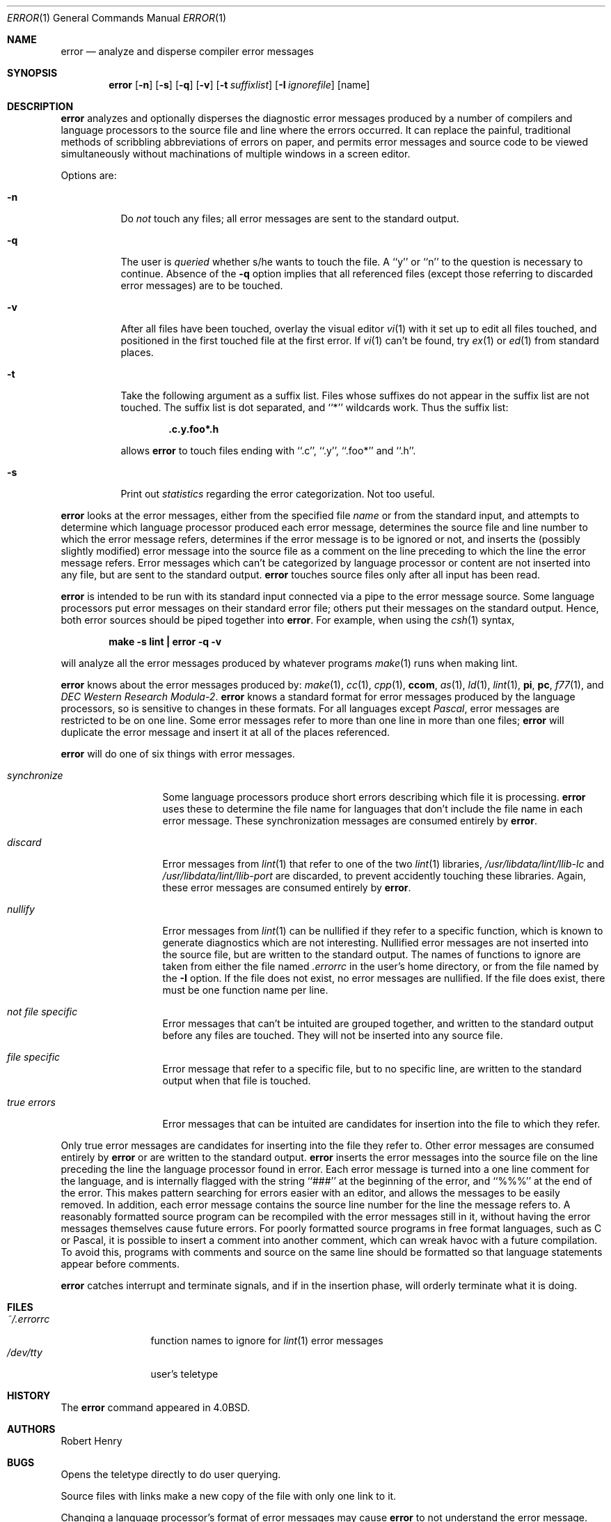 .\"	$NetBSD: error.1,v 1.11 2003/03/31 01:53:27 perry Exp $
.\"
.\" Copyright (c) 1980, 1990, 1993
.\"	The Regents of the University of California.  All rights reserved.
.\"
.\" Redistribution and use in source and binary forms, with or without
.\" modification, are permitted provided that the following conditions
.\" are met:
.\" 1. Redistributions of source code must retain the above copyright
.\"    notice, this list of conditions and the following disclaimer.
.\" 2. Redistributions in binary form must reproduce the above copyright
.\"    notice, this list of conditions and the following disclaimer in the
.\"    documentation and/or other materials provided with the distribution.
.\" 3. All advertising materials mentioning features or use of this software
.\"    must display the following acknowledgement:
.\"	This product includes software developed by the University of
.\"	California, Berkeley and its contributors.
.\" 4. Neither the name of the University nor the names of its contributors
.\"    may be used to endorse or promote products derived from this software
.\"    without specific prior written permission.
.\"
.\" THIS SOFTWARE IS PROVIDED BY THE REGENTS AND CONTRIBUTORS ``AS IS'' AND
.\" ANY EXPRESS OR IMPLIED WARRANTIES, INCLUDING, BUT NOT LIMITED TO, THE
.\" IMPLIED WARRANTIES OF MERCHANTABILITY AND FITNESS FOR A PARTICULAR PURPOSE
.\" ARE DISCLAIMED.  IN NO EVENT SHALL THE REGENTS OR CONTRIBUTORS BE LIABLE
.\" FOR ANY DIRECT, INDIRECT, INCIDENTAL, SPECIAL, EXEMPLARY, OR CONSEQUENTIAL
.\" DAMAGES (INCLUDING, BUT NOT LIMITED TO, PROCUREMENT OF SUBSTITUTE GOODS
.\" OR SERVICES; LOSS OF USE, DATA, OR PROFITS; OR BUSINESS INTERRUPTION)
.\" HOWEVER CAUSED AND ON ANY THEORY OF LIABILITY, WHETHER IN CONTRACT, STRICT
.\" LIABILITY, OR TORT (INCLUDING NEGLIGENCE OR OTHERWISE) ARISING IN ANY WAY
.\" OUT OF THE USE OF THIS SOFTWARE, EVEN IF ADVISED OF THE POSSIBILITY OF
.\" SUCH DAMAGE.
.\"
.\"	@(#)error.1	8.1 (Berkeley) 6/6/93
.\"
.Dd June 6, 1993
.Dt ERROR 1
.Os
.Sh NAME
.Nm error
.Nd analyze and disperse compiler error messages
.Sh SYNOPSIS
.Nm
.Op Fl n
.Op Fl s
.Op Fl q
.Op Fl v
.Op Fl t Ar suffixlist
.Op Fl I Ar ignorefile
.Op name
.Sh DESCRIPTION
.Nm
analyzes and optionally disperses the diagnostic error messages
produced by a number of compilers and language processors to the source
file and line where the errors occurred.  It can replace the painful,
traditional methods of scribbling abbreviations of errors on paper, and
permits error messages and source code to be viewed simultaneously
without machinations of multiple windows in a screen editor.
.Pp
Options are:
.Bl -tag -width Ds
.It Fl n
Do
.Em not
touch any files; all error messages are sent to the
standard output.
.It Fl q
The user is
.Ar queried
whether s/he wants to touch the file.
A ``y'' or ``n'' to the question is necessary to continue.
Absence of the
.Fl q
option implies that all referenced files
(except those referring to discarded error messages)
are to be touched.
.It Fl v
After all files have been touched,
overlay the visual editor
.Xr \&vi 1
with it set up to edit all files touched,
and positioned in the first touched file at the first error.
If
.Xr \&vi 1
can't be found, try
.Xr \&ex 1
or
.Xr \&ed 1
from standard places.
.It Fl t
Take the following argument as a suffix list.
Files whose suffixes do not appear in the suffix list are not touched.
The suffix list is dot separated, and ``*'' wildcards work.
Thus the suffix list:
.Pp
.Dl ".c.y.foo*.h"
.Pp
allows
.Nm
to touch files ending with ``.c'', ``.y'', ``.foo*'' and ``.h''.
.It Fl s
Print out
.Em statistics
regarding the error categorization.
Not too useful.
.El
.Pp
.Nm
looks at the error messages,
either from the specified file
.Ar name
or from the standard input,
and attempts to determine which
language processor produced each error message,
determines the source file and line number to which the error message refers,
determines if the error message is to be ignored or not,
and inserts the (possibly slightly modified) error message into
the source file as a comment on the line preceding to which the
line the error message refers.
Error messages which can't be categorized by language processor
or content are not inserted into any file,
but are sent to the standard output.
.Nm
touches source files only after all input has been read.
.Pp
.Nm
is intended to be run
with its standard input
connected via a pipe to the error message source.
Some language processors put error messages on their standard error file;
others put their messages on the standard output.
Hence, both error sources should be piped together into
.Nm .
For example, when using the
.Xr csh 1
syntax,
.Pp
.Dl make \-s lint \&| error \-q \-v
.Pp
will analyze all the error messages produced
by whatever programs
.Xr make 1
runs when making lint.
.Pp
.Nm
knows about the error messages produced by:
.Xr make 1 ,
.Xr \&cc 1 ,
.Xr cpp 1 ,
.Ic ccom ,
.Xr \&as 1 ,
.Xr \&ld 1 ,
.Xr lint 1 ,
.Ic \&pi ,
.Ic \&pc ,
.Xr f77 1 ,
and
.Em DEC Western Research Modula\-2 .
.Nm
knows a standard format for error messages produced by
the language processors,
so is sensitive to changes in these formats.
For all languages except
.Em Pascal ,
error messages are restricted to be on one line.
Some error messages refer to more than one line in more than
one files;
.Nm
will duplicate the error message and insert it at
all of the places referenced.
.Pp
.Nm
will do one of six things with error messages.
.Bl -tag -width synchronize
.It Em synchronize
Some language processors produce short errors describing
which file it is processing.
.Nm
uses these to determine the file name for languages that
don't include the file name in each error message.
These synchronization messages are consumed entirely by
.Nm .
.It Em discard
Error messages from
.Xr lint 1
that refer to one of the two
.Xr lint 1
libraries,
.Pa /usr/libdata/lint/llib-lc
and
.Pa /usr/libdata/lint/llib-port
are discarded,
to prevent accidently touching these libraries.
Again, these error messages are consumed entirely by
.Nm .
.It Em nullify
Error messages from
.Xr lint 1
can be nullified if they refer to a specific function,
which is known to generate diagnostics which are not interesting.
Nullified error messages are not inserted into the source file,
but are written to the standard output.
The names of functions to ignore are taken from
either the file named
.Pa .errorrc
in the user's home directory,
or from the file named by the
.Fl I
option.
If the file does not exist,
no error messages are nullified.
If the file does exist, there must be one function
name per line.
.It Em not file specific
Error messages that can't be intuited are grouped together,
and written to the standard output before any files are touched.
They will not be inserted into any source file.
.It Em file specific
Error message that refer to a specific file,
but to no specific line,
are written to the standard output when
that file is touched.
.It Em true errors
Error messages that can be intuited are candidates for
insertion into the file to which they refer.
.El
.Pp
Only true error messages are candidates for inserting into
the file they refer to.
Other error messages are consumed entirely by
.Nm
or are written to the standard output.
.Nm
inserts the error messages into the source file on the line
preceding the line the language processor found in error.
Each error message is turned into a one line comment for the
language,
and is internally flagged
with the string ``###'' at
the beginning of the error,
and ``%%%'' at the end of the error.
This makes pattern searching for errors easier with an editor,
and allows the messages to be easily removed.
In addition, each error message contains the source line number
for the line the message refers to.
A reasonably formatted source program can be recompiled
with the error messages still in it,
without having the error messages themselves cause future errors.
For poorly formatted source programs in free format languages,
such as C or Pascal,
it is possible to insert a comment into another comment,
which can wreak havoc with a future compilation.
To avoid this, programs with comments and source
on the same line should be formatted
so that language statements appear before comments.
.Pp
.Nm
catches interrupt and terminate signals,
and if in the insertion phase,
will orderly terminate what it is doing.
.Sh FILES
.Bl -tag -width ~/.errorrc -compact
.It Pa ~/.errorrc
function names to ignore for
.Xr lint 1
error messages
.It Pa /dev/tty
user's teletype
.El
.Sh HISTORY
The
.Nm
command
appeared in
.Bx 4.0 .
.Sh AUTHORS
.An Robert Henry
.Sh BUGS
Opens the teletype directly to do user querying.
.Pp
Source files with links make a new copy of the file with
only one link to it.
.Pp
Changing a language processor's format of error messages
may cause
.Nm
to not understand the error message.
.Pp
.Nm ,
since it is purely mechanical,
will not filter out subsequent errors caused by `floodgating'
initiated by one syntactically trivial error.
Humans are still much better at discarding these related errors.
.Pp
Pascal error messages belong after the lines affected
(error puts them before).  The alignment of the `\\' marking
the point of error is also disturbed by
.Nm .
.Pp
.Nm
was designed for work on
.Tn CRT Ns 's
at reasonably high speed.
It is less pleasant on slow speed terminals, and has never been
used on hardcopy terminals.
